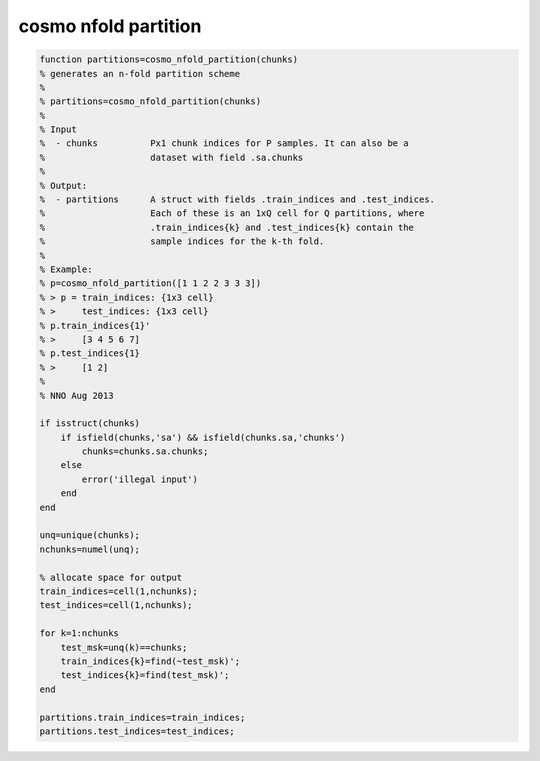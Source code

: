.. cosmo_nfold_partition

cosmo nfold partition
=====================
.. code-block:: matlab

    function partitions=cosmo_nfold_partition(chunks)
    % generates an n-fold partition scheme
    %
    % partitions=cosmo_nfold_partition(chunks)
    %
    % Input
    %  - chunks          Px1 chunk indices for P samples. It can also be a
    %                    dataset with field .sa.chunks
    %
    % Output:
    %  - partitions      A struct with fields .train_indices and .test_indices.
    %                    Each of these is an 1xQ cell for Q partitions, where
    %                    .train_indices{k} and .test_indices{k} contain the
    %                    sample indices for the k-th fold.
    %                    
    % Example:
    % p=cosmo_nfold_partition([1 1 2 2 3 3 3])
    % > p = train_indices: {1x3 cell}
    % >     test_indices: {1x3 cell}  
    % p.train_indices{1}'
    % >     [3 4 5 6 7]
    % p.test_indices{1}
    % >     [1 2]
    %
    % NNO Aug 2013
    
    if isstruct(chunks)
        if isfield(chunks,'sa') && isfield(chunks.sa,'chunks')
            chunks=chunks.sa.chunks;
        else
            error('illegal input')
        end
    end
    
    unq=unique(chunks);
    nchunks=numel(unq);
    
    % allocate space for output
    train_indices=cell(1,nchunks);
    test_indices=cell(1,nchunks);
    
    for k=1:nchunks
        test_msk=unq(k)==chunks;
        train_indices{k}=find(~test_msk)';
        test_indices{k}=find(test_msk)';
    end
    
    partitions.train_indices=train_indices;
    partitions.test_indices=test_indices;
    
        
    